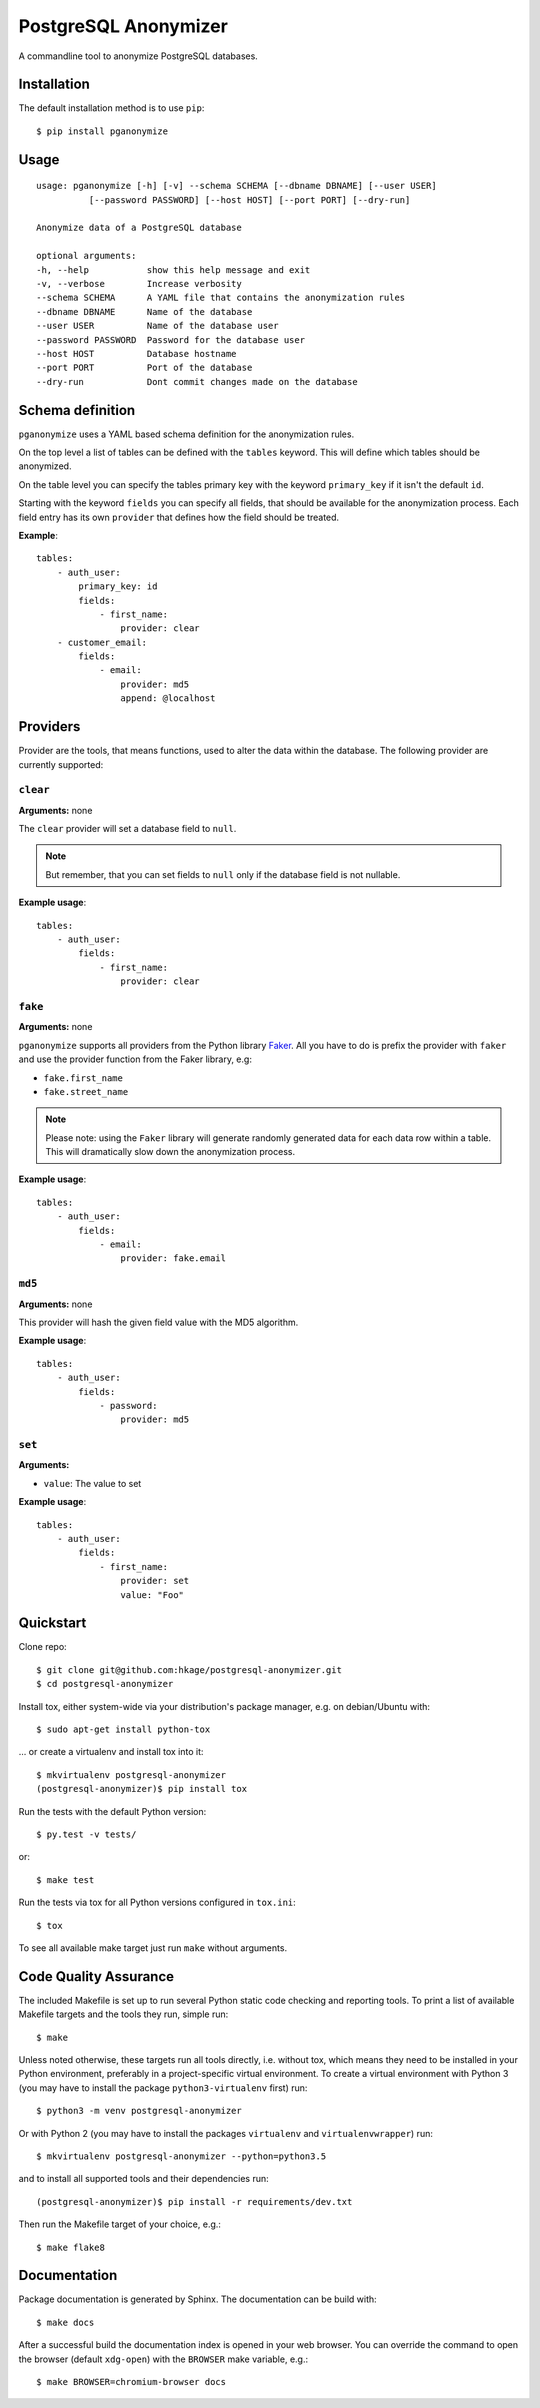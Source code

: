PostgreSQL Anonymizer
=====================

.. image:: https://travis-ci.org/hkage/postgresql-anonymizer.svg?branch=master
    :target: https://travis-ci.org/hkage/postgresql-anonymizer

.. image:: https://img.shields.io/badge/license-MIT-green.svg
    :target: https://github.com/hkage/postgresql-anonymizer/blob/master/LICENSE.rst


A commandline tool to anonymize PostgreSQL databases.

Installation
------------

The default installation method is to use ``pip``::

    $ pip install pganonymize

Usage
-----

::

    usage: pganonymize [-h] [-v] --schema SCHEMA [--dbname DBNAME] [--user USER]
              [--password PASSWORD] [--host HOST] [--port PORT] [--dry-run]

    Anonymize data of a PostgreSQL database

    optional arguments:
    -h, --help           show this help message and exit
    -v, --verbose        Increase verbosity
    --schema SCHEMA      A YAML file that contains the anonymization rules
    --dbname DBNAME      Name of the database
    --user USER          Name of the database user
    --password PASSWORD  Password for the database user
    --host HOST          Database hostname
    --port PORT          Port of the database
    --dry-run            Dont commit changes made on the database

Schema definition
-----------------

``pganonymize`` uses a YAML based schema definition for the anonymization rules.

On the top level a list of tables can be defined with the ``tables`` keyword. This will define
which tables should be anonymized.

On the table level you can specify the tables primary key with the keyword ``primary_key`` if it
isn't the default ``id``.

Starting with the keyword ``fields`` you can specify all fields, that should be available for the
anonymization process. Each field entry has its own ``provider`` that defines how the field should
be treated.

**Example**::

    tables:
        - auth_user:
            primary_key: id
            fields:
                - first_name:
                    provider: clear
        - customer_email:
            fields:
                - email:
                    provider: md5
                    append: @localhost

Providers
---------

Provider are the tools, that means functions, used to alter the data within the database.
The following provider are currently supported:

``clear``
~~~~~~~~~

**Arguments:** none

The ``clear`` provider will set a database field to ``null``.

.. note::
   But remember, that you can set fields to ``null`` only if the database field is not nullable.

**Example usage**::

    tables:
        - auth_user:
            fields:
                - first_name:
                    provider: clear

``fake``
~~~~~~~~

**Arguments:** none

``pganonymize`` supports all providers from the Python library Faker_. All you have to do is prefix
the provider with ``faker`` and use the provider function from the Faker library, e.g:

* ``fake.first_name``
* ``fake.street_name``

.. note::
   Please note: using the ``Faker`` library will generate randomly generated data for each data row
   within a table. This will dramatically slow down the anonymization process.

**Example usage**::

    tables:
        - auth_user:
            fields:
                - email:
                    provider: fake.email

``md5``
~~~~~~~

**Arguments:** none

This provider will hash the given field value with the MD5 algorithm.

**Example usage**::

    tables:
        - auth_user:
            fields:
                - password:
                    provider: md5

``set``
~~~~~~~

**Arguments:**

* ``value``: The value to set

**Example usage**::

    tables:
        - auth_user:
            fields:
                - first_name:
                    provider: set
                    value: "Foo"

Quickstart
----------

Clone repo::

    $ git clone git@github.com:hkage/postgresql-anonymizer.git
    $ cd postgresql-anonymizer

Install tox, either system-wide via your distribution's package manager,
e.g. on debian/Ubuntu with::

    $ sudo apt-get install python-tox

... or create a virtualenv and install tox into it::

    $ mkvirtualenv postgresql-anonymizer
    (postgresql-anonymizer)$ pip install tox

Run the tests with the default Python version::

    $ py.test -v tests/

or::

    $ make test

Run the tests via tox for all Python versions configured in ``tox.ini``::

    $ tox

To see all available make target just run ``make`` without arguments.

Code Quality Assurance
----------------------

The included Makefile is set up to run several Python static code
checking and reporting tools. To print a list of available Makefile
targets and the tools they run, simple run::

    $ make

Unless noted otherwise, these targets run all tools directly, i.e.
without tox, which means they need to be installed in your Python
environment, preferably in a project-specific virtual environment.
To create a virtual environment with Python 3 (you may have to
install the package ``python3-virtualenv`` first) run::

    $ python3 -m venv postgresql-anonymizer

Or with Python 2 (you may have to install the packages
``virtualenv`` and ``virtualenvwrapper``) run::

    $ mkvirtualenv postgresql-anonymizer --python=python3.5

and to install all supported tools and their dependencies run::

    (postgresql-anonymizer)$ pip install -r requirements/dev.txt

Then run the Makefile target of your choice, e.g.::

    $ make flake8

Documentation
-------------

Package documentation is generated by Sphinx. The documentation can be build
with::

    $ make docs

After a successful build the documentation index is opened in your web browser.
You can override the command to open the browser (default ``xdg-open``) with
the ``BROWSER`` make variable, e.g.::

    $ make BROWSER=chromium-browser docs


.. _Faker: https://faker.readthedocs.io/en/master/providers.html
